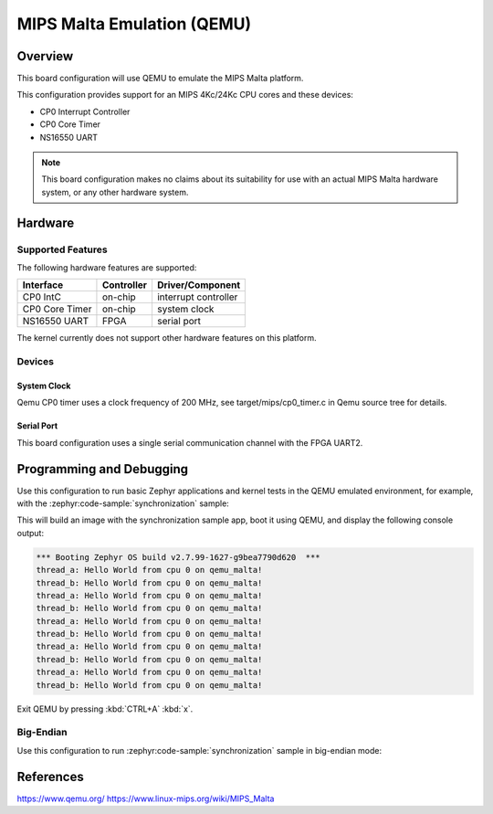.. _qemu_malta:

MIPS Malta Emulation (QEMU)
###########################

Overview
********

This board configuration will use QEMU to emulate the MIPS Malta platform.

This configuration provides support for an MIPS 4Kc/24Kc CPU cores and these devices:

* CP0 Interrupt Controller
* CP0 Core Timer
* NS16550 UART


.. note::
   This board configuration makes no claims about its suitability for use
   with an actual MIPS Malta hardware system, or any other hardware system.

Hardware
********

Supported Features
==================

The following hardware features are supported:

+----------------+------------+----------------------+
| Interface      | Controller | Driver/Component     |
+================+============+======================+
| CP0 IntC       | on-chip    | interrupt controller |
+----------------+------------+----------------------+
| CP0 Core Timer | on-chip    | system clock         |
+----------------+------------+----------------------+
| NS16550        | FPGA       | serial port          |
| UART           |            |                      |
+----------------+------------+----------------------+

The kernel currently does not support other hardware features on this platform.

Devices
========
System Clock
------------

Qemu CP0 timer uses a clock frequency of 200 MHz,
see target/mips/cp0_timer.c in Qemu source tree for details.

Serial Port
-----------

This board configuration uses a single serial communication channel
with the FPGA UART2.

Programming and Debugging
*************************

Use this configuration to run basic Zephyr applications and kernel tests in the QEMU
emulated environment, for example, with the :zephyr:code-sample:`synchronization` sample:

.. zephyr-app-commands::
   :zephyr-app: samples/synchronization
   :host-os: unix
   :board: qemu_malta
   :goals: run

This will build an image with the synchronization sample app, boot it using
QEMU, and display the following console output:

.. code-block:: console

        *** Booting Zephyr OS build v2.7.99-1627-g9bea7790d620  ***
        thread_a: Hello World from cpu 0 on qemu_malta!
        thread_b: Hello World from cpu 0 on qemu_malta!
        thread_a: Hello World from cpu 0 on qemu_malta!
        thread_b: Hello World from cpu 0 on qemu_malta!
        thread_a: Hello World from cpu 0 on qemu_malta!
        thread_b: Hello World from cpu 0 on qemu_malta!
        thread_a: Hello World from cpu 0 on qemu_malta!
        thread_b: Hello World from cpu 0 on qemu_malta!
        thread_a: Hello World from cpu 0 on qemu_malta!
        thread_b: Hello World from cpu 0 on qemu_malta!


Exit QEMU by pressing :kbd:`CTRL+A` :kbd:`x`.


Big-Endian
==========

Use this configuration to run :zephyr:code-sample:`synchronization` sample in big-endian mode:

.. zephyr-app-commands::
   :zephyr-app: samples/synchronization
   :host-os: unix
   :board: qemu_malta_be
   :goals: run


References
**********

https://www.qemu.org/
https://www.linux-mips.org/wiki/MIPS_Malta
